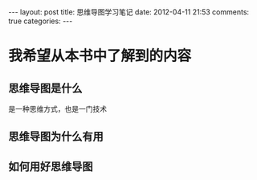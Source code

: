 #+BEGIN_HTML
---
layout: post
title: 思维导图学习笔记
date: 2012-04-11 21:53
comments: true
categories: 
---
#+END_HTML

* 我希望从本书中了解到的内容
** 思维导图是什么
是一种思维方式，也是一门技术
** 思维导图为什么有用
** 如何用好思维导图
